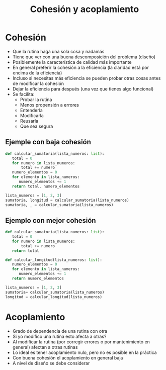 #+title: Cohesión y acoplamiento

* Cohesión
- Que la rutina haga una sola cosa y nadamás
- Tiene que ver con una buena descomposición del problema (diseño)
- Posiblemente la característica de calidad más importante
- En general preferir la cohesión a la eficiencia (la claridad está por encima de la eficiencia)
- Incluso si necesitas más eficiencia se pueden probar otras cosas antes de modificar la cohesión
- Dejar la eficiencia para después (una vez que tienes algo funcional)
- Se facilita:
  + Probar la rutina
  + Menos propensión a errores
  + Entenderla
  + Modificarla
  + Reusarla
  + Que sea segura

** Ejemple con baja cohesión     
    #+begin_src python :session *py* :results output :exports both :tangled /tmp/test.py
      def calcular_sumatoria(lista_numeros: list):
         total = 0
         for numero in lista_numeros:
             total += numero
         numero_elementos = 0
         for elemento in lista_numeros:
            numero_elementos += 1
         return total, numero_elementos

      lista_numeros = [1, 2, 3]
      sumatoria, longitud = calcular_sumatoria(lista_numeros)
      sumatoria, _ = calcular_sumatoria(lista_numeros)
    #+end_src

** Ejemplo con mejor cohesión
#+begin_src python :session *py* :results output :exports both :tangled /tmp/test.py
  def calcular_sumatoria(lista_numeros: list):
     total = 0
     for numero in lista_numeros:
         total += numero
     return total

  def calcular_longitud(lista_numeros: list):
     numero_elementos = 0
     for elemento in lista_numeros:
        numero_elementos += 1
     return numero_elementos

  lista_numeros = [1, 2, 3]
  sumatoria= calcular_sumatoria(lista_numeros)
  longitud = calcular_longitud(lista_numeros)
  
#+end_src


* Acoplamiento
- Grado de dependencia de una rutina con otra
- Si yo modifico una rutina esto afecta a otras?
- Al modificar la rutina (por corregir errores o por mantenimiento en general) afectan a otras rutinas
- Lo ideal es tener acoplamiento nulo, pero no es posible en la práctica
- Con buena cohesión el acoplamiento en general baja
- A nivel de diseño se debe considerar
